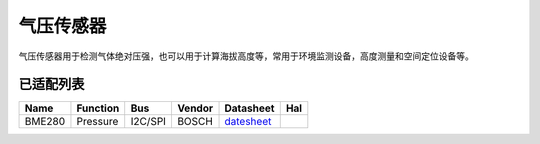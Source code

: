 气压传感器
==============

气压传感器用于检测气体绝对压强，也可以用于计算海拔高度等，常用于环境监测设备，高度测量和空间定位设备等。

已适配列表
----------

+----------+------------+-----------+----------+-------------------------------------------------------------------------------------------------------+----------+
| Name     | Function   | Bus       | Vendor   | Datasheet                                                                                             | Hal      |
+==========+============+===========+==========+=======================================================================================================+==========+
| BME280   | Pressure   | I2C/SPI   | BOSCH    | `datesheet <https://ae-bst.resource.bosch.com/media/_tech/media/datasheets/BST-BME280-DS002.pdf>`__   |          |
+----------+------------+-----------+----------+-------------------------------------------------------------------------------------------------------+----------+

